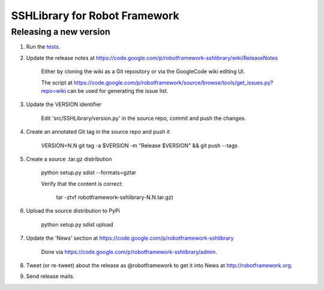 SSHLibrary for Robot Framework
==============================

Releasing a new version
-----------------------
1. Run the `tests <atest/README.rst>`__.


2. Update the release notes at https://code.google.com/p/robotframework-sshlibrary/wiki/ReleaseNotes

    Either by cloning the wiki as a Git repository or via the GoogleCode wiki editing UI.

    The script at
    https://code.google.com/p/robotframework/source/browse/tools/get_issues.py?repo=wiki
    can be used for generating the issue list.

3. Update the VERSION identifier

    Edit 'src/SSHLibrary/version.py' in the source repo, commit and push the changes.

4. Create an annotated Git tag in the source repo and push it

    VERSION=N.N git tag -a $VERSION -m "Release $VERSION" && git push --tags

5. Create a source .tar.gz distribution

    python setup.py sdist --formats=gztar

    Verify that the content is correct:

        tar -ztvf robotframework-sshlibrary-N.N.tar.gz)

6. Upload the source distribution to PyPi

    python setup.py sdist upload

7. Update the 'News' section at https://code.google.com/p/robotframework-sshlibrary

    Done via https://code.google.com/p/robotframework-sshlibrary/admin.

8. Tweet (or re-tweet) about the release as @robotframework to get it into
   News at http://robotframework.org.

9. Send release mails.
